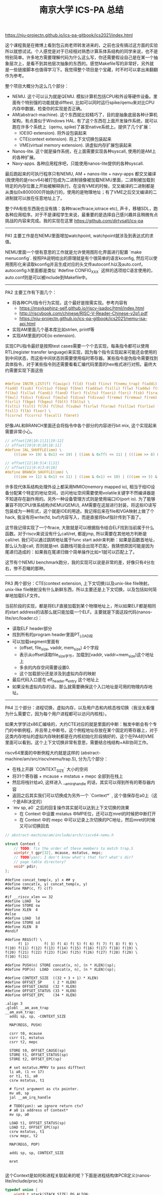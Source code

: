 #+title: 南京大学 ICS-PA 总结

https://nju-projectn.github.io/ics-pa-gitbook/ics2021/index.html


这个课程我是在微博上看到包云岗老师转发进来的，之前也没有搞过这方面的实验所以就想试试。个人感觉是对于已经相对熟悉计算系体系结构的同学来说，也不是特别简单。许多地方需要理解代码为什么这么写，你还需要假设自己是在某一个抽象层次上，是看不到其他层次抽象的东西的。感觉Makefile写的非常好，另外就是一些链接脚本也值得学习下。我觉得整个项目是个宝藏，时不时可以拿出来翻翻作为参考。

整个项目大概分为这么几个部分：
- NEMU. 这个可以认为就是QEMU. 模拟计算机包括CPU和外设等硬件设备。里面有个特别强的功能就是difftest, 比如可以同时运行spike/qemu来对比CPU内存中数据，检查你的实现是否正确。
- AM(abstract-machine). 这个东西就比较精巧了，目的是抽象底层各种计算机架构，有点类似于Windows HAL. 有了这个东西在上面开发操作系统，就可以跑在许多个系统上（qemu, spike)了甚至native系统上。提供了几个扩展：
  - IOE(IO extension). 将外设包装起来
  - CTE(context extension). 将上下文切换包装起来
  - VME(virtual memory extension). 讲虚拟内存扩展包装起来
- Nanos-lite. 这个就是操作系统，在上面需要实现各种syscall, 使用的是AM上的各种扩展。
- Navy-apps. 各种应用程序吧，只能使用nanos-lite提供的各种syscall.

最后跑起来的可执行程序只有NEMU, AM + nanos-lite + navy-apps 都交叉编译(我使用的是riscv64)被打包成为二进制镜像被加载NEMU里面，二进制被加载到特定的内存位置上开始被解释执行。在没有VME的时候，交叉编译的二进制都是从类似0x8000000开始执行的，使用的是物理地址；有了VME之后交叉编译的二进制就可以放在任意地址上了。

整个PA有些东西我也没有搞：各种trace(ftrace,iotrace etc), 声卡，移植SDL，跑各种应用程序。对于不是课程学生来说，最重要的是选择自己感兴趣并且稍微有点挑战的内容来完成。我的实现在这里 https://github.com/dirtysalt/ics-pa

----------

PA1 主要工作是在NEMU里面增加watchpoint, watchpoint就涉及到表达式的求值。

NEMU里面一个很有意思的工作就是允许使用图形化界面进行配置 `make menuconfig`. 按照PA说明给出的原理就是有个很简单的语言kconfig, 然后可以使用图形化来读取kconfig并且生成对应的头文件autoconf.h以及auto.conf。autoconfig.h里面都是类似 `#define CONFIG_XXX` 这样的选项给C语言使用的，auto.conf则是可以被include到Makefile中。

----------

PA2 主要工作有下面几个：
- 将各种CPU指令行为实现，这个最好是按需实现。参考内容有
  - https://msyksphinz-self.github.io/riscv-isadoc/html/index.html
  - http://riscvbook.com/chinese/RISC-V-Reader-Chinese-v2p1.pdf
  - https://nju-projectn.github.io/ics-pa-gitbook/ics2021/nemu-isa-api.html
- 实现AM里面几个基本库比如strlen, printf等
- 实现AM里面的IOE(io extension).

实现CPU指令最好是按照test cases需要一个个去实现，每条指令都可以使用RTL(register transfer language)来实现，因为每个指令实现起来可能还会使用的到中间状态，而这些中间状态则需要使用临时寄存器。某些指令是伪指令需要找到具体指令，对于某些指令则还需要看看汇编代码里面的hex格式进行对照。最终大约需要实现下面这些

#+BEGIN_SRC C

#define INSTR_LIST(f) f(auipc) f(ld) f(sd) f(inv) f(nemu_trap) f(addi) f(jal) f(jalr) \
f(add) f(sub) f(sltiu) f(beq) f(bne) f(addiw) f(slli) f(lw) f(addw) f(sh) f(srai) \
f(lbu) f(sllw) f(andi) f(and) f(or) f(sltu) f(xori) f(ori) f(sb) f(sraiw) f(sw) \
f(mul) f(div) f(divu) f(mulw) f(divw) f(divuw) f(remw) f(remuw) f(rem) f(remu) \
f(srli) f(bge) f(bgeu) f(blt) f(bltu) \
f(slti) f(slt) f(lh) f(lhu) f(subw) f(srlw) f(sraw) f(slliw) f(srliw) f(lui) \
f(sll) f(lb) f(xor) \
f(csrrw) f(csrrs) f(ecall) f(mret)
#+END_SRC

好像JAL和BRANCH里面还会将指令中各个部分的内容进行bit mix, 这个实现起来需要非常小心。

#+BEGIN_SRC C
// offset[20|10:1|11|19:12]
// offset[19|9:0|10|18:11]
#define JAL_SHUFFLE(imm) \
    (((imm >> 19) & 0x1) << 19) | ((imm & 0xff) << 11) | (((imm >> 8) & 0x1) << 10) | ((imm >> 9) & 0x3ff)

// offset[12|10:5|4:1|11]
// offset[11|9:4|3:0|10]
#define BRANCH_SHUFFLE(imm) \
    (((imm >> 11) & 0x1) << 11) | ((imm & 0x1) << 10) | (((imm >> 5) & 0x3f) << 4) | ((imm >> 1) & 0x0f)

#+END_SRC

许多现代体系结构处理外设上都采用MMIO(memory mapped io), 相当于给IO设备分配某个特定的地址空间，访问地址空间需要使用volatile关键字不然编译器是不知道存在副作用的。另外一种设备管理方式则是使用端口IO(port io). 为了能够兼容不同CPU/体系结构(NEMU/QEMU), AM需要在这层进行封装，将这些IO读写包装成为一种形式，这个就是IOE的用途。我记得后来在file和VGA映射上做了个hack, 我没有将write(fd, buf)内容写入，而是直接将buf指针传到下面了。

这节我记得实现了一个ftrace, 大致就是可以根据指令结合ELF找到当前属于什么函数。对于riscv来说没有什么call/ret, 都是jmp, 所以需要在其他地方判断是call/ret. 我们可以通过跳转地址属于func start addr来判断：如果是函数首地址，那么认为是call, 否则就是ret. 函数栈可能会出现不匹配，我猜想原因可能是因为尾递归造成的：如果我在尾递归做个简单操作比如+1就可以匹配上了。

这节有个NEMU benchmark跑分，我的实现可以说是非常的差，好像只有4分左右，惨不忍睹的那种。

----------

PA3 两个部分：CTE(context extension, 上下文切换)以及unix-like file映射。unix-like file映射没有什么新鲜东西，所以主要还是上下文切换，以及包括如何简单地加载ELF文件。

当前阶段的实现，都是将ELF直接加载到某个物理地址上，所以如果ELF都是相同的start address的话那么就只能加载一个ELF。主要就是下面这段代码(nanos-lite/src/loader.c)：
- 读取ELF header部分
- 找到所有的program header里面PT_LOAD段
- 可以加载segment里面有
  - (offset, file_size, vaddr, mem_size) 4个字段
  - 表示从offset读取file_size字节，加载到[vaddr, vaddr+mem_size)这个地址上
  - 多余的内存空间需要设置0.
  - 这个加载部分还是涉及到虚拟内存的映射
- 最后代码入口是在 elf_header.e_entry 这个地址上
- 如果没有虚拟内存的话，那么就需要确保这个入口地址是可用的物理内存地址。

----------

PA4 三个部分：进程切换，虚拟内存，以及用户态和内核态栈切换（我没太看懂为什么需要它，因为每个用户进程都可以访问内核栈）。

如果大学学过x86汇编啥的，大约CTE对应的就是里面的中断：触发中断会有个专门的中断例程，并且带上中断号。这个例程地址存放在某个固定的寄存器上，对于这类内存地址的虚拟内存映射都是在内核初始化阶段搞好的，这个在PA4的VME里面可以看到。这个上下文切换非常有意思，需要结合栈结构+ABI协同工作。

riscv64里面的中断例程大约就是这样的 (abstract-machine/am/src/riscv/nemu/trap.S), 分为几个部分：
- 在栈上开辟 `CONTEXT_SIZE` 大小的空间
- 将31个寄存器 + mcause + mstatus + mepc 全部到在栈上
- 然后将栈针给a0, 这样进入 __am_irq_handle 的话，其实可以得到所有的寄存器内容
- 返回之后其实我们可以切换成为另外一个 `Context*` , 这个值保存在a0上（这个是ABI决定的）
- `mv sp, a0` 之后的回复操作其实就可以达到上下文切换的效果
  - 在 Context 中设置 mstatus 中MPIE位，还可以在mret的时候把中断打开
  - 在 Context 中的 mepc 中可以记录上次切换的PC地址，然后mret的时候又可以切换回去

#+BEGIN_SRC Cpp
// abstract-machine/am/include/arch/riscv64-nemu.h

struct Context {
    // TODO: fix the order of these members to match trap.S
    uintptr_t gpr[32], mcause, mstatus, mepc;
    // TODO(yan): I don't know what's that for? what's dir?
    // page table directory?
    void* pdir;
};

#+END_SRC

#+BEGIN_SRC Asm
#define concat_temp(x, y) x ## y
#define concat(x, y) concat_temp(x, y)
#define MAP(c, f) c(f)

#if __riscv_xlen == 32
#define LOAD  lw
#define STORE sw
#define XLEN  4
#else
#define LOAD  ld
#define STORE sd
#define XLEN  8
#endif

#define REGS(f) \
      f( 1)       f( 3) f( 4) f( 5) f( 6) f( 7) f( 8) f( 9) \
f(10) f(11) f(12) f(13) f(14) f(15) f(16) f(17) f(18) f(19) \
f(20) f(21) f(22) f(23) f(24) f(25) f(26) f(27) f(28) f(29) \
f(30) f(31)

#define PUSH(n) STORE concat(x, n), (n * XLEN)(sp);
#define POP(n)  LOAD  concat(x, n), (n * XLEN)(sp);

#define CONTEXT_SIZE  ((32 + 3 + 1) * XLEN)
#define OFFSET_SP     ( 2 * XLEN)
#define OFFSET_CAUSE  (32 * XLEN)
#define OFFSET_STATUS (33 * XLEN)
#define OFFSET_EPC    (34 * XLEN)

.align 3
.globl __am_asm_trap
__am_asm_trap:
  addi sp, sp, -CONTEXT_SIZE

  MAP(REGS, PUSH)

  csrr t0, mcause
  csrr t1, mstatus
  csrr t2, mepc

  STORE t0, OFFSET_CAUSE(sp)
  STORE t1, OFFSET_STATUS(sp)
  STORE t2, OFFSET_EPC(sp)

  # set mstatus.MPRV to pass difftest
  li a0, (1 << 17)
  or t1, t1, a0
  csrw mstatus, t1

  # first argument as ctx pointer.
  mv a0, sp
  jal __am_irq_handle

  # TODO(yan): we ignore return ctx?
  # a0 is address of Context*
  mv sp, a0

  LOAD t1, OFFSET_STATUS(sp)
  LOAD t2, OFFSET_EPC(sp)
  csrw mstatus, t1
  csrw mepc, t2

  MAP(REGS, POP)

  addi sp, sp, CONTEXT_SIZE

  mret

#+END_SRC

这个Context是如何和进程关联起来的呢？下面是进程结构体PCB定义(nanos-lite/include/proc.h)

#+BEGIN_SRC Cpp
typedef union {
    uint8_t stack[STACK_SIZE] PG_ALIGN;
    struct {
        Context* cp;
        // TODO(yan): to record user space stack end.
        // so we can reuse user space stack.
        void* user_stack_end;
        AddrSpace as;
        // we do not free memory, so use `max_brk' to determine when to call _map()
        uintptr_t max_brk;
    };
} PCB;
#+END_SRC

我花了一些时间整理了一下Context以及PCB还有kernel stack/user stack之间的关系，大约是下面这样的:
- 对于User Process会有个专门的user stack， 而Kernel Process的stack就在这个PCB上
- Context里面会保存sp指针, PCB头部会有这个context*指针
- 每次上下文切换会有使用到stack保存Context. use process在user stack上保存，kernel process在kernel stack上保存。
- 所以stack必须确保至少有个 CONTEXT_SIZE 大小，否则上下文切换会出问题。

[[../images/nju-ics-pa-pcb.jpg]]

虚拟内存有几件事情比较重要：
- 正确实现页表结构，对于riscv64来说有3级页表
- kernel初始化的时候已经分配了1级页表，之后的分配需要动态2，3级页表
- 在user process初始化的时候可以直接拷贝1级页表，这样切换到user process时候也可以正常访问kernel内存空间。
- NEMU在实现页表转换的时候注意要使用 `paddr_read/write`, 因为NEMU实现上还有个转换。
- 判断地址是否需要转换，可以根据 `satp` 寄存器的最高位。
- 这个是我当时写的例程(nemu/src/isa/riscv64/system/mmu.c)，可以看到里面加了不少调试信息，另外我把页表的最低12位设置了0x337来进行正确性校验。

----------

关于PIC/PIE, TLB设计，以及页表转换的坑（取指令的时候可能会跨越两个页表），我觉得也挺有启发的，所以粘贴在这里。

#+BEGIN_QUOTE
这就是PIC(position-independent code, 位置无关代码)的基本思想. 今天的动态库都是PIC, 这样它们就可以被加载到任意的内存位置了. 此外, 如果一个可执行文件全部由PIC组成, 那么它有一个新名字, 叫PIE(position-independent executable, 位置无关可执行文件). 编译器可以通过特定的选项编译出PIE. 和一般的程序不同, PIE还能在一定程度上对恶意的攻击程序造成了干扰: 恶意程序也无法提前假设PIE运行的地址. 也正是因为这一安全相关的特性, 最近的不少GNU/Linux的发行版上配套的gcc都默认生成PIE. 不过, 使用相对寻址会使得程序的代码量增大, 性能也会受到一些影响, 但对于早期的计算机来说, 内存是一种非常珍贵的资源, 降低性能也是大家不愿意看到的, 因此对于PIC和PIE, 大家也会慎重考虑.

对于x86和riscv32来说, TLB一般都是由硬件来负责管理的: 当TLB miss时, 硬件逻辑会自动进行page table walk, 并将地址转换结果填充到TLB中, 软件不知道也无需知道这一过程的细节. 对PA来说, 这是一个好消息: 既然对软件透明, 那么就可以简化了. 因此如果你选择了x86或者riscv32, 你不必在NEMU中实现TLB. 但mips32就不一样了, 为了降低硬件设计的复杂度, mips32规定, page table walk和TLB填充都由软件来负责. 很自然地, 在mips32中, TLB miss被设计成一种异常: 当TLB miss时, CPU将会抛出异常, 由软件来进行page table walk和TLB填充.

TLB管理是一个考量软硬件tradeoff的典型例子, mips32把这件事交给软件来做, 毫无疑问会引入额外的性能开销. 在一些性能不太重要的嵌入式场景中, 这并不会有什么大问题; 但如果是在一些面向高性能的场景中, 这种表面上简单的机制就成为了性能瓶颈的来源: 例如在数据中心场景中, 程序需要访问的数据非常多, 局部性也很差, TLB miss是非常常见的现象, 这种情况下, 软件管理TLB的性能开销就会被进一步放大.

最后提醒一下x86页级地址转换时出现的一种特殊情况. 由于x86并没有严格要求数据对齐, 因此可能会出现数据跨越虚拟页边界的情况, 例如一条很长的指令的首字节在一个虚拟页的最后, 剩下的字节在另一个虚拟页的开头. 如果这两个虚拟页被映射到两个不连续的物理页, 就需要进行两次页级地址转换, 分别读出这两个物理页中需要的字节, 然后拼接起来组成一个完成的数据返回. 不过根据KISS法则, 你现在可以暂时不实现这种特殊情况的处理, 在判断出数据跨越虚拟页边界的情况之后, 先使用assert(0)终止NEMU, 等到真的出现这种情况的时候再进行处理. 而mips32和riscv32作为RISC架构, 指令和数据都严格按照4字节对齐, 因此不会发生这样的情况, 否则CPU将会抛出异常, 可见软件灵活性和硬件复杂度是计算机系统中又一对tradeoff.
#+END_QUOTE